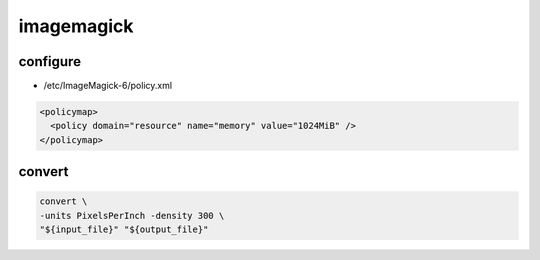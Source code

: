 imagemagick
===========

configure
---------

* /etc/ImageMagick-6/policy.xml

.. code:: xml

 <policymap>
   <policy domain="resource" name="memory" value="1024MiB" />
 </policymap>

convert
-------

.. code:: shell

 convert \
 -units PixelsPerInch -density 300 \
 "${input_file}" "${output_file}"
